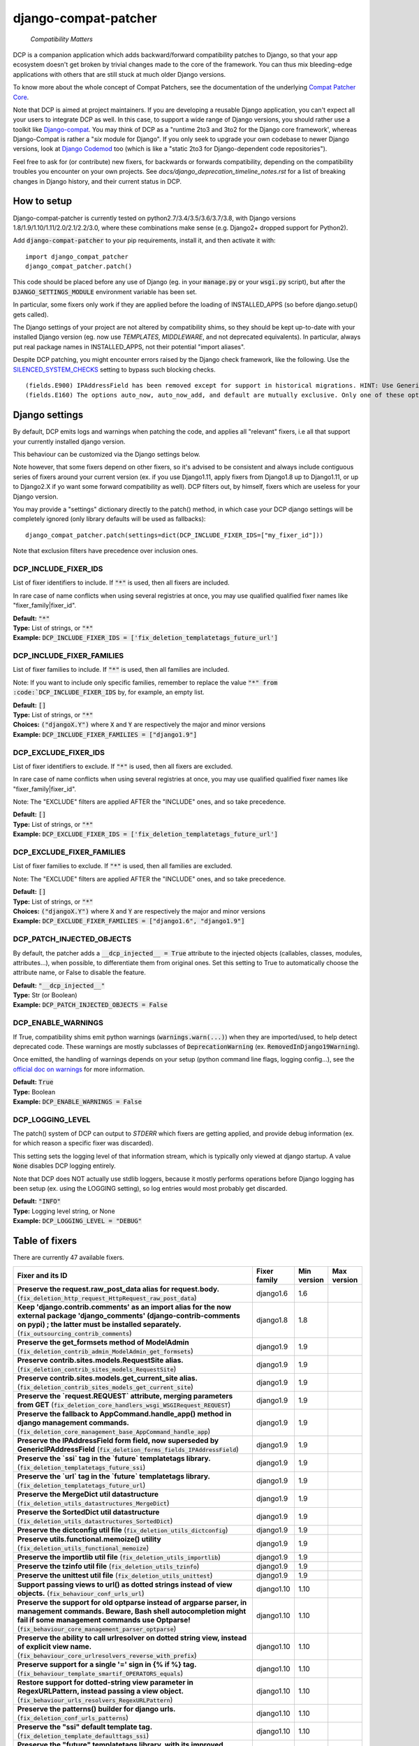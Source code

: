 
.. NOTE: only edit README.in, and use generate_readme.py to enrich it with the table of fixers


=====================
django-compat-patcher
=====================

    *Compatibility Matters*


DCP is a companion application which adds backward/forward compatibility patches to Django, so that your app ecosystem doesn't get broken by trivial changes made to the core of the framework. You can thus mix bleeding-edge applications with others that are still stuck at much older Django versions.

To know more about the whole concept of Compat Patchers, see the documentation of the underlying `Compat Patcher Core <https://compat-patcher-core.readthedocs.io/en/latest/index.html>`_.

Note that DCP is aimed at project maintainers. If you are developing a reusable Django application, you can't expect all your users to integrate DCP as well. In this case, to support a wide range of Django versions, you should rather use a toolkit like `Django-compat <https://github.com/arteria/django-compat>`_. You may think of DCP as a "runtime 2to3 and 3to2 for the Django core framework', whereas Django-Compat is rather a "*six* module for Django". If you only seek to upgrade your own codebase to newer Django versions, look at `Django Codemod <https://github.com/browniebroke/django-codemod>`_ too (which is like a "static 2to3 for Django-dependent code repositories").

Feel free to ask for (or contribute) new fixers, for backwards or forwards compatibility, depending on the compatibility troubles you encounter on your own projects. See `docs/django_deprecation_timeline_notes.rst` for a list of breaking changes in Django history, and their current status in DCP.


How to setup
==================


Django-compat-patcher is currently tested on python2.7/3.4/3.5/3.6/3.7/3.8, with Django versions 1.8/1.9/1.10/1.11/2.0/2.1/2.2/3.0, where these combinations make sense (e.g. Django2+ dropped support for Python2).

Add :code:`django-compat-patcher` to your pip requirements, install it, and then activate it with::
    
    import django_compat_patcher
    django_compat_patcher.patch()
    
This code should be placed before any use of Django (eg. in your :code:`manage.py` or your :code:`wsgi.py` script), but after the :code:`DJANGO_SETTINGS_MODULE` environment variable has been set.

In particular, some fixers only work if they are applied before the loading of INSTALLED_APPS (so before django.setup() gets called).

The Django settings of your project are not altered by compatibility shims, so they should be kept up-to-date with your installed Django version (eg. now use `TEMPLATES`, `MIDDLEWARE`, and not deprecated equivalents). In particular, always put real package names in INSTALLED_APPS, not their potential "import aliases".

Despite DCP patching, you might encounter errors raised by the Django check framework, like the following. Use the `SILENCED_SYSTEM_CHECKS <https://docs.djangoproject.com/en/dev/ref/settings/#std:setting-SILENCED_SYSTEM_CHECKS>`_ setting to bypass such blocking checks.

::

    (fields.E900) IPAddressField has been removed except for support in historical migrations. HINT: Use GenericIPAddressField instead.
    (fields.E160) The options auto_now, auto_now_add, and default are mutually exclusive. Only one of these options may be present.


Django settings
====================

By default, DCP emits logs and warnings when patching the code, and applies all "relevant" fixers,
i.e all that support your currently installed django version.

This behaviour can be customized via the Django settings below.

Note however, that some fixers depend on other fixers, so it's advised to be consistent and always include contiguous series of fixers around your current version (ex. if you use Django1.11, apply fixers from Django1.8 up to Django1.11, or up to Django2.X if yo want some forward compatibility as well). DCP filters out, by himself, fixers which are useless for your Django version.

You may provide a "settings" dictionary directly to the patch() method, in which case your DCP django settings will be completely ignored (only library defaults will be used as fallbacks)::

    django_compat_patcher.patch(settings=dict(DCP_INCLUDE_FIXER_IDS=["my_fixer_id"]))

Note that exclusion filters have precedence over inclusion ones.


DCP_INCLUDE_FIXER_IDS
*********************

List of fixer identifiers to include. If :code:`"*"` is used, then all fixers are included.

In rare case of name conflicts when using several registries at once, you may use qualified qualified fixer names like "fixer_family|fixer_id".

| **Default:** :code:`"*"`
| **Type:** List of strings, or :code:`"*"`
| **Example:** :code:`DCP_INCLUDE_FIXER_IDS = ['fix_deletion_templatetags_future_url']`


DCP_INCLUDE_FIXER_FAMILIES
**************************

List of fixer families to include. If :code:`"*"` is used, then all families are included.

Note: If you want to include only specific families, remember to replace the value :code:`"*" from :code:`DCP_INCLUDE_FIXER_IDS` by, for example, an empty list.

| **Default:** :code:`[]`
| **Type:** List of strings, or :code:`"*"`
| **Choices:** :code:`("djangoX.Y")` where :code:`X` and :code:`Y` are respectively the major and minor versions
| **Example:** :code:`DCP_INCLUDE_FIXER_FAMILIES = ["django1.9"]`


DCP_EXCLUDE_FIXER_IDS
*********************

List of fixer identifiers to exclude. If :code:`"*"` is used, then all fixers are excluded.

In rare case of name conflicts when using several registries at once, you may use qualified qualified fixer names like "fixer_family|fixer_id".

Note: The "EXCLUDE" filters are applied AFTER the "INCLUDE" ones, and so take precedence.

| **Default:** :code:`[]`
| **Type:** List of strings, or :code:`"*"`
| **Example:** :code:`DCP_EXCLUDE_FIXER_IDS = ['fix_deletion_templatetags_future_url']`


DCP_EXCLUDE_FIXER_FAMILIES
**************************

List of fixer families to exclude. If :code:`"*"` is used, then all families are excluded.

Note: The "EXCLUDE" filters are applied AFTER the "INCLUDE" ones, and so take precedence.

| **Default:** :code:`[]`
| **Type:** List of strings, or :code:`"*"`
| **Choices:** :code:`("djangoX.Y")` where :code:`X` and :code:`Y` are respectively the major and minor versions
| **Example:** :code:`DCP_EXCLUDE_FIXER_FAMILIES = ["django1.6", "django1.9"]`


DCP_PATCH_INJECTED_OBJECTS
***************************

By default, the patcher adds a :code:`__dcp_injected__ = True` attribute to the injected objects (callables, classes, modules, attributes...), when possible, to differentiate them from original ones. Set this setting to True to automatically choose the attribute name, or False to disable the feature.

| **Default:** :code:`"__dcp_injected__"`
| **Type:** Str (or Boolean)
| **Example:** :code:`DCP_PATCH_INJECTED_OBJECTS = False`


DCP_ENABLE_WARNINGS
***************************

If True, compatibility shims emit python warnings (:code:`warnings.warn(...)`) when they are imported/used,
to help detect deprecated code. These warnings are mostly subclasses of :code:`DeprecationWarning` (ex. :code:`RemovedInDjango19Warning`).

Once emitted, the handling of warnings depends on your setup (python command line flags, logging config...), see the `official doc on warnings <https://docs.python.org/3/library/warnings.html>`_ for more information.

| **Default:** :code:`True`
| **Type:** Boolean
| **Example:** :code:`DCP_ENABLE_WARNINGS = False`


DCP_LOGGING_LEVEL
***************************

The patch() system of DCP can output to *STDERR* which fixers are getting applied, and provide debug information (ex. for which reason a specific fixer was discarded).

This setting sets the logging level of that information stream, which is typically only viewed at django startup. A value :code:`None` disables DCP logging entirely.

Note that DCP does NOT actually use stdlib loggers, because it mostly performs operations before Django logging has been setup (ex. using the LOGGING setting), so log entries would most probably get discarded.

| **Default:** :code:`"INFO"`
| **Type:** Logging level string, or None
| **Example:** :code:`DCP_LOGGING_LEVEL = "DEBUG"`



Table of fixers
===============

There are currently 47 available fixers.

+-------------------------------------------------------------------------------------------------------------------------------------------------------------------------------------------------------------------------------------------------+-------------------------------------------------------------------------------------------------------------------------------------------------------------------------------------------------------------------------------------------------+-------------------------------------------------------------------------------------------------------------------------------------------------------------------------------------------------------------------------------------------------+-------------------------------------------------------------------------------------------------------------------------------------------------------------------------------------------------------------------------------------------------+
| Fixer and its ID                                                                                                                                                                                                                                | Fixer family                                                                                                                                                                                                                                    | Min version                                                                                                                                                                                                                                     | Max version                                                                                                                                                                                                                                     |
+=================================================================================================================================================================================================================================================+=================================================================================================================================================================================================================================================+=================================================================================================================================================================================================================================================+=================================================================================================================================================================================================================================================+
| **Preserve the request.raw_post_data alias for request.body.** (:code:`fix_deletion_http_request_HttpRequest_raw_post_data`)                                                                                                                    | django1.6                                                                                                                                                                                                                                       | 1.6                                                                                                                                                                                                                                             |                                                                                                                                                                                                                                                 |
+-------------------------------------------------------------------------------------------------------------------------------------------------------------------------------------------------------------------------------------------------+-------------------------------------------------------------------------------------------------------------------------------------------------------------------------------------------------------------------------------------------------+-------------------------------------------------------------------------------------------------------------------------------------------------------------------------------------------------------------------------------------------------+-------------------------------------------------------------------------------------------------------------------------------------------------------------------------------------------------------------------------------------------------+
| **Keep 'django.contrib.comments' as an import alias for the now external package    'django_comments' (django-contrib-comments on pypi) ; the latter must be installed separately.** (:code:`fix_outsourcing_contrib_comments`)                 | django1.8                                                                                                                                                                                                                                       | 1.8                                                                                                                                                                                                                                             |                                                                                                                                                                                                                                                 |
+-------------------------------------------------------------------------------------------------------------------------------------------------------------------------------------------------------------------------------------------------+-------------------------------------------------------------------------------------------------------------------------------------------------------------------------------------------------------------------------------------------------+-------------------------------------------------------------------------------------------------------------------------------------------------------------------------------------------------------------------------------------------------+-------------------------------------------------------------------------------------------------------------------------------------------------------------------------------------------------------------------------------------------------+
| **Preserve the get_formsets method of ModelAdmin** (:code:`fix_deletion_contrib_admin_ModelAdmin_get_formsets`)                                                                                                                                 | django1.9                                                                                                                                                                                                                                       | 1.9                                                                                                                                                                                                                                             |                                                                                                                                                                                                                                                 |
+-------------------------------------------------------------------------------------------------------------------------------------------------------------------------------------------------------------------------------------------------+-------------------------------------------------------------------------------------------------------------------------------------------------------------------------------------------------------------------------------------------------+-------------------------------------------------------------------------------------------------------------------------------------------------------------------------------------------------------------------------------------------------+-------------------------------------------------------------------------------------------------------------------------------------------------------------------------------------------------------------------------------------------------+
| **Preserve contrib.sites.models.RequestSite alias.** (:code:`fix_deletion_contrib_sites_models_RequestSite`)                                                                                                                                    | django1.9                                                                                                                                                                                                                                       | 1.9                                                                                                                                                                                                                                             |                                                                                                                                                                                                                                                 |
+-------------------------------------------------------------------------------------------------------------------------------------------------------------------------------------------------------------------------------------------------+-------------------------------------------------------------------------------------------------------------------------------------------------------------------------------------------------------------------------------------------------+-------------------------------------------------------------------------------------------------------------------------------------------------------------------------------------------------------------------------------------------------+-------------------------------------------------------------------------------------------------------------------------------------------------------------------------------------------------------------------------------------------------+
| **Preserve contrib.sites.models.get_current_site alias.** (:code:`fix_deletion_contrib_sites_models_get_current_site`)                                                                                                                          | django1.9                                                                                                                                                                                                                                       | 1.9                                                                                                                                                                                                                                             |                                                                                                                                                                                                                                                 |
+-------------------------------------------------------------------------------------------------------------------------------------------------------------------------------------------------------------------------------------------------+-------------------------------------------------------------------------------------------------------------------------------------------------------------------------------------------------------------------------------------------------+-------------------------------------------------------------------------------------------------------------------------------------------------------------------------------------------------------------------------------------------------+-------------------------------------------------------------------------------------------------------------------------------------------------------------------------------------------------------------------------------------------------+
| **Preserve the `request.REQUEST` attribute, merging parameters from GET** (:code:`fix_deletion_core_handlers_wsgi_WSGIRequest_REQUEST`)                                                                                                         | django1.9                                                                                                                                                                                                                                       | 1.9                                                                                                                                                                                                                                             |                                                                                                                                                                                                                                                 |
+-------------------------------------------------------------------------------------------------------------------------------------------------------------------------------------------------------------------------------------------------+-------------------------------------------------------------------------------------------------------------------------------------------------------------------------------------------------------------------------------------------------+-------------------------------------------------------------------------------------------------------------------------------------------------------------------------------------------------------------------------------------------------+-------------------------------------------------------------------------------------------------------------------------------------------------------------------------------------------------------------------------------------------------+
| **Preserve the fallback to AppCommand.handle_app() method in django management commands.** (:code:`fix_deletion_core_management_base_AppCommand_handle_app`)                                                                                    | django1.9                                                                                                                                                                                                                                       | 1.9                                                                                                                                                                                                                                             |                                                                                                                                                                                                                                                 |
+-------------------------------------------------------------------------------------------------------------------------------------------------------------------------------------------------------------------------------------------------+-------------------------------------------------------------------------------------------------------------------------------------------------------------------------------------------------------------------------------------------------+-------------------------------------------------------------------------------------------------------------------------------------------------------------------------------------------------------------------------------------------------+-------------------------------------------------------------------------------------------------------------------------------------------------------------------------------------------------------------------------------------------------+
| **Preserve the IPAddressField form field, now superseded by GenericIPAddressField** (:code:`fix_deletion_forms_fields_IPAddressField`)                                                                                                          | django1.9                                                                                                                                                                                                                                       | 1.9                                                                                                                                                                                                                                             |                                                                                                                                                                                                                                                 |
+-------------------------------------------------------------------------------------------------------------------------------------------------------------------------------------------------------------------------------------------------+-------------------------------------------------------------------------------------------------------------------------------------------------------------------------------------------------------------------------------------------------+-------------------------------------------------------------------------------------------------------------------------------------------------------------------------------------------------------------------------------------------------+-------------------------------------------------------------------------------------------------------------------------------------------------------------------------------------------------------------------------------------------------+
| **Preserve the `ssi` tag in the `future` templatetags library.** (:code:`fix_deletion_templatetags_future_ssi`)                                                                                                                                 | django1.9                                                                                                                                                                                                                                       | 1.9                                                                                                                                                                                                                                             |                                                                                                                                                                                                                                                 |
+-------------------------------------------------------------------------------------------------------------------------------------------------------------------------------------------------------------------------------------------------+-------------------------------------------------------------------------------------------------------------------------------------------------------------------------------------------------------------------------------------------------+-------------------------------------------------------------------------------------------------------------------------------------------------------------------------------------------------------------------------------------------------+-------------------------------------------------------------------------------------------------------------------------------------------------------------------------------------------------------------------------------------------------+
| **Preserve the `url` tag in the `future` templatetags library.** (:code:`fix_deletion_templatetags_future_url`)                                                                                                                                 | django1.9                                                                                                                                                                                                                                       | 1.9                                                                                                                                                                                                                                             |                                                                                                                                                                                                                                                 |
+-------------------------------------------------------------------------------------------------------------------------------------------------------------------------------------------------------------------------------------------------+-------------------------------------------------------------------------------------------------------------------------------------------------------------------------------------------------------------------------------------------------+-------------------------------------------------------------------------------------------------------------------------------------------------------------------------------------------------------------------------------------------------+-------------------------------------------------------------------------------------------------------------------------------------------------------------------------------------------------------------------------------------------------+
| **Preserve the MergeDict util datastructure** (:code:`fix_deletion_utils_datastructures_MergeDict`)                                                                                                                                             | django1.9                                                                                                                                                                                                                                       | 1.9                                                                                                                                                                                                                                             |                                                                                                                                                                                                                                                 |
+-------------------------------------------------------------------------------------------------------------------------------------------------------------------------------------------------------------------------------------------------+-------------------------------------------------------------------------------------------------------------------------------------------------------------------------------------------------------------------------------------------------+-------------------------------------------------------------------------------------------------------------------------------------------------------------------------------------------------------------------------------------------------+-------------------------------------------------------------------------------------------------------------------------------------------------------------------------------------------------------------------------------------------------+
| **Preserve the SortedDict util datastructure** (:code:`fix_deletion_utils_datastructures_SortedDict`)                                                                                                                                           | django1.9                                                                                                                                                                                                                                       | 1.9                                                                                                                                                                                                                                             |                                                                                                                                                                                                                                                 |
+-------------------------------------------------------------------------------------------------------------------------------------------------------------------------------------------------------------------------------------------------+-------------------------------------------------------------------------------------------------------------------------------------------------------------------------------------------------------------------------------------------------+-------------------------------------------------------------------------------------------------------------------------------------------------------------------------------------------------------------------------------------------------+-------------------------------------------------------------------------------------------------------------------------------------------------------------------------------------------------------------------------------------------------+
| **Preserve the dictconfig util file** (:code:`fix_deletion_utils_dictconfig`)                                                                                                                                                                   | django1.9                                                                                                                                                                                                                                       | 1.9                                                                                                                                                                                                                                             |                                                                                                                                                                                                                                                 |
+-------------------------------------------------------------------------------------------------------------------------------------------------------------------------------------------------------------------------------------------------+-------------------------------------------------------------------------------------------------------------------------------------------------------------------------------------------------------------------------------------------------+-------------------------------------------------------------------------------------------------------------------------------------------------------------------------------------------------------------------------------------------------+-------------------------------------------------------------------------------------------------------------------------------------------------------------------------------------------------------------------------------------------------+
| **Preserve utils.functional.memoize() utility** (:code:`fix_deletion_utils_functional_memoize`)                                                                                                                                                 | django1.9                                                                                                                                                                                                                                       | 1.9                                                                                                                                                                                                                                             |                                                                                                                                                                                                                                                 |
+-------------------------------------------------------------------------------------------------------------------------------------------------------------------------------------------------------------------------------------------------+-------------------------------------------------------------------------------------------------------------------------------------------------------------------------------------------------------------------------------------------------+-------------------------------------------------------------------------------------------------------------------------------------------------------------------------------------------------------------------------------------------------+-------------------------------------------------------------------------------------------------------------------------------------------------------------------------------------------------------------------------------------------------+
| **Preserve the importlib util file** (:code:`fix_deletion_utils_importlib`)                                                                                                                                                                     | django1.9                                                                                                                                                                                                                                       | 1.9                                                                                                                                                                                                                                             |                                                                                                                                                                                                                                                 |
+-------------------------------------------------------------------------------------------------------------------------------------------------------------------------------------------------------------------------------------------------+-------------------------------------------------------------------------------------------------------------------------------------------------------------------------------------------------------------------------------------------------+-------------------------------------------------------------------------------------------------------------------------------------------------------------------------------------------------------------------------------------------------+-------------------------------------------------------------------------------------------------------------------------------------------------------------------------------------------------------------------------------------------------+
| **Preserve the tzinfo util file** (:code:`fix_deletion_utils_tzinfo`)                                                                                                                                                                           | django1.9                                                                                                                                                                                                                                       | 1.9                                                                                                                                                                                                                                             |                                                                                                                                                                                                                                                 |
+-------------------------------------------------------------------------------------------------------------------------------------------------------------------------------------------------------------------------------------------------+-------------------------------------------------------------------------------------------------------------------------------------------------------------------------------------------------------------------------------------------------+-------------------------------------------------------------------------------------------------------------------------------------------------------------------------------------------------------------------------------------------------+-------------------------------------------------------------------------------------------------------------------------------------------------------------------------------------------------------------------------------------------------+
| **Preserve the unittest util file** (:code:`fix_deletion_utils_unittest`)                                                                                                                                                                       | django1.9                                                                                                                                                                                                                                       | 1.9                                                                                                                                                                                                                                             |                                                                                                                                                                                                                                                 |
+-------------------------------------------------------------------------------------------------------------------------------------------------------------------------------------------------------------------------------------------------+-------------------------------------------------------------------------------------------------------------------------------------------------------------------------------------------------------------------------------------------------+-------------------------------------------------------------------------------------------------------------------------------------------------------------------------------------------------------------------------------------------------+-------------------------------------------------------------------------------------------------------------------------------------------------------------------------------------------------------------------------------------------------+
| **Support passing views to url() as dotted strings instead of view objects.** (:code:`fix_behaviour_conf_urls_url`)                                                                                                                             | django1.10                                                                                                                                                                                                                                      | 1.10                                                                                                                                                                                                                                            |                                                                                                                                                                                                                                                 |
+-------------------------------------------------------------------------------------------------------------------------------------------------------------------------------------------------------------------------------------------------+-------------------------------------------------------------------------------------------------------------------------------------------------------------------------------------------------------------------------------------------------+-------------------------------------------------------------------------------------------------------------------------------------------------------------------------------------------------------------------------------------------------+-------------------------------------------------------------------------------------------------------------------------------------------------------------------------------------------------------------------------------------------------+
| **Preserve the support for old optparse instead of argparse parser, in management commands.    Beware, Bash shell autocompletion might fail if some management commands use Optparse!** (:code:`fix_behaviour_core_management_parser_optparse`) | django1.10                                                                                                                                                                                                                                      | 1.10                                                                                                                                                                                                                                            |                                                                                                                                                                                                                                                 |
+-------------------------------------------------------------------------------------------------------------------------------------------------------------------------------------------------------------------------------------------------+-------------------------------------------------------------------------------------------------------------------------------------------------------------------------------------------------------------------------------------------------+-------------------------------------------------------------------------------------------------------------------------------------------------------------------------------------------------------------------------------------------------+-------------------------------------------------------------------------------------------------------------------------------------------------------------------------------------------------------------------------------------------------+
| **Preserve the ability to call urlresolver on dotted string view,    instead of explicit view name.** (:code:`fix_behaviour_core_urlresolvers_reverse_with_prefix`)                                                                             | django1.10                                                                                                                                                                                                                                      | 1.10                                                                                                                                                                                                                                            |                                                                                                                                                                                                                                                 |
+-------------------------------------------------------------------------------------------------------------------------------------------------------------------------------------------------------------------------------------------------+-------------------------------------------------------------------------------------------------------------------------------------------------------------------------------------------------------------------------------------------------+-------------------------------------------------------------------------------------------------------------------------------------------------------------------------------------------------------------------------------------------------+-------------------------------------------------------------------------------------------------------------------------------------------------------------------------------------------------------------------------------------------------+
| **Preserve support for a single '=' sign in {% if %} tag.** (:code:`fix_behaviour_template_smartif_OPERATORS_equals`)                                                                                                                           | django1.10                                                                                                                                                                                                                                      | 1.10                                                                                                                                                                                                                                            |                                                                                                                                                                                                                                                 |
+-------------------------------------------------------------------------------------------------------------------------------------------------------------------------------------------------------------------------------------------------+-------------------------------------------------------------------------------------------------------------------------------------------------------------------------------------------------------------------------------------------------+-------------------------------------------------------------------------------------------------------------------------------------------------------------------------------------------------------------------------------------------------+-------------------------------------------------------------------------------------------------------------------------------------------------------------------------------------------------------------------------------------------------+
| **Restore support for dotted-string view parameter in RegexURLPattern, instead passing a view object.** (:code:`fix_behaviour_urls_resolvers_RegexURLPattern`)                                                                                  | django1.10                                                                                                                                                                                                                                      | 1.10                                                                                                                                                                                                                                            |                                                                                                                                                                                                                                                 |
+-------------------------------------------------------------------------------------------------------------------------------------------------------------------------------------------------------------------------------------------------+-------------------------------------------------------------------------------------------------------------------------------------------------------------------------------------------------------------------------------------------------+-------------------------------------------------------------------------------------------------------------------------------------------------------------------------------------------------------------------------------------------------+-------------------------------------------------------------------------------------------------------------------------------------------------------------------------------------------------------------------------------------------------+
| **Preserve the patterns() builder for django urls.** (:code:`fix_deletion_conf_urls_patterns`)                                                                                                                                                  | django1.10                                                                                                                                                                                                                                      | 1.10                                                                                                                                                                                                                                            |                                                                                                                                                                                                                                                 |
+-------------------------------------------------------------------------------------------------------------------------------------------------------------------------------------------------------------------------------------------------+-------------------------------------------------------------------------------------------------------------------------------------------------------------------------------------------------------------------------------------------------+-------------------------------------------------------------------------------------------------------------------------------------------------------------------------------------------------------------------------------------------------+-------------------------------------------------------------------------------------------------------------------------------------------------------------------------------------------------------------------------------------------------+
| **Preserve the "ssi" default template tag.** (:code:`fix_deletion_template_defaulttags_ssi`)                                                                                                                                                    | django1.10                                                                                                                                                                                                                                      | 1.10                                                                                                                                                                                                                                            |                                                                                                                                                                                                                                                 |
+-------------------------------------------------------------------------------------------------------------------------------------------------------------------------------------------------------------------------------------------------+-------------------------------------------------------------------------------------------------------------------------------------------------------------------------------------------------------------------------------------------------+-------------------------------------------------------------------------------------------------------------------------------------------------------------------------------------------------------------------------------------------------+-------------------------------------------------------------------------------------------------------------------------------------------------------------------------------------------------------------------------------------------------+
| **Preserve the "future" templatetags library, with its improved `firstof` and `cycle` tags.** (:code:`fix_deletion_templatetags_future`)                                                                                                        | django1.10                                                                                                                                                                                                                                      | 1.10                                                                                                                                                                                                                                            |                                                                                                                                                                                                                                                 |
+-------------------------------------------------------------------------------------------------------------------------------------------------------------------------------------------------------------------------------------------------+-------------------------------------------------------------------------------------------------------------------------------------------------------------------------------------------------------------------------------------------------+-------------------------------------------------------------------------------------------------------------------------------------------------------------------------------------------------------------------------------------------------+-------------------------------------------------------------------------------------------------------------------------------------------------------------------------------------------------------------------------------------------------+
| **Put a forward compatibility import path for django.urls, which replaces django.core.urlresolvers** (:code:`fix_incoming_urls_submodule`)                                                                                                      | django1.10                                                                                                                                                                                                                                      |                                                                                                                                                                                                                                                 | 1.10                                                                                                                                                                                                                                            |
+-------------------------------------------------------------------------------------------------------------------------------------------------------------------------------------------------------------------------------------------------+-------------------------------------------------------------------------------------------------------------------------------------------------------------------------------------------------------------------------------------------------+-------------------------------------------------------------------------------------------------------------------------------------------------------------------------------------------------------------------------------------------------+-------------------------------------------------------------------------------------------------------------------------------------------------------------------------------------------------------------------------------------------------+
| **Preserve compatibility with the old signature of Widget.build_attrs(): extra_attrs=None, **kwargs.** (:code:`fix_behaviour_widget_build_attrs`)                                                                                               | django1.11                                                                                                                                                                                                                                      | 1.11                                                                                                                                                                                                                                            |                                                                                                                                                                                                                                                 |
+-------------------------------------------------------------------------------------------------------------------------------------------------------------------------------------------------------------------------------------------------+-------------------------------------------------------------------------------------------------------------------------------------------------------------------------------------------------------------------------------------------------+-------------------------------------------------------------------------------------------------------------------------------------------------------------------------------------------------------------------------------------------------+-------------------------------------------------------------------------------------------------------------------------------------------------------------------------------------------------------------------------------------------------+
| **Keep accepting a 3-tuple (urlconf_module, app_name, namespace) as first argument of include(),    instead of providing namespace argument directly to include()** (:code:`fix_behaviour_conf_urls_include_3tuples`)                           | django2.0                                                                                                                                                                                                                                       | 2.0                                                                                                                                                                                                                                             |                                                                                                                                                                                                                                                 |
+-------------------------------------------------------------------------------------------------------------------------------------------------------------------------------------------------------------------------------------------------+-------------------------------------------------------------------------------------------------------------------------------------------------------------------------------------------------------------------------------------------------+-------------------------------------------------------------------------------------------------------------------------------------------------------------------------------------------------------------------------------------------------+-------------------------------------------------------------------------------------------------------------------------------------------------------------------------------------------------------------------------------------------------+
| **Let "on_delete" parameter of ForeignKey and OneToOneField be optional, defaulting to CASCADE.** (:code:`fix_behaviour_db_models_fields_related_ForeignKey_OneToOneField`)                                                                     | django2.0                                                                                                                                                                                                                                       | 2.0                                                                                                                                                                                                                                             |                                                                                                                                                                                                                                                 |
+-------------------------------------------------------------------------------------------------------------------------------------------------------------------------------------------------------------------------------------------------+-------------------------------------------------------------------------------------------------------------------------------------------------------------------------------------------------------------------------------------------------+-------------------------------------------------------------------------------------------------------------------------------------------------------------------------------------------------------------------------------------------------+-------------------------------------------------------------------------------------------------------------------------------------------------------------------------------------------------------------------------------------------------+
| **Preserve django.core.urlresolvers module, now replaced by django.urls.** (:code:`fix_deletion_core_urlresolvers`)                                                                                                                             | django2.0                                                                                                                                                                                                                                       | 2.0                                                                                                                                                                                                                                             |                                                                                                                                                                                                                                                 |
+-------------------------------------------------------------------------------------------------------------------------------------------------------------------------------------------------------------------------------------------------+-------------------------------------------------------------------------------------------------------------------------------------------------------------------------------------------------------------------------------------------------+-------------------------------------------------------------------------------------------------------------------------------------------------------------------------------------------------------------------------------------------------+-------------------------------------------------------------------------------------------------------------------------------------------------------------------------------------------------------------------------------------------------+
| **Preserve the Context.has_key() utility, replaced by "in" operator use.** (:code:`fix_deletion_template_context_Context_has_key`)                                                                                                              | django2.0                                                                                                                                                                                                                                       | 2.0                                                                                                                                                                                                                                             |                                                                                                                                                                                                                                                 |
+-------------------------------------------------------------------------------------------------------------------------------------------------------------------------------------------------------------------------------------------------+-------------------------------------------------------------------------------------------------------------------------------------------------------------------------------------------------------------------------------------------------+-------------------------------------------------------------------------------------------------------------------------------------------------------------------------------------------------------------------------------------------------+-------------------------------------------------------------------------------------------------------------------------------------------------------------------------------------------------------------------------------------------------+
| **Preserve the assignment_tag() helper, superseded by simple_tag().** (:code:`fix_deletion_template_library_assignment_tag`)                                                                                                                    | django2.0                                                                                                                                                                                                                                       | 2.0                                                                                                                                                                                                                                             |                                                                                                                                                                                                                                                 |
+-------------------------------------------------------------------------------------------------------------------------------------------------------------------------------------------------------------------------------------------------+-------------------------------------------------------------------------------------------------------------------------------------------------------------------------------------------------------------------------------------------------+-------------------------------------------------------------------------------------------------------------------------------------------------------------------------------------------------------------------------------------------------+-------------------------------------------------------------------------------------------------------------------------------------------------------------------------------------------------------------------------------------------------+
| **Preserve RegexURLPattern and RegexURLResolver in django.urls, which disappeared due to DEP 0201.** (:code:`fix_deletion_urls_RegexURLPattern_RegexURLResolver`)                                                                               | django2.0                                                                                                                                                                                                                                       | 2.0                                                                                                                                                                                                                                             |                                                                                                                                                                                                                                                 |
+-------------------------------------------------------------------------------------------------------------------------------------------------------------------------------------------------------------------------------------------------+-------------------------------------------------------------------------------------------------------------------------------------------------------------------------------------------------------------------------------------------------+-------------------------------------------------------------------------------------------------------------------------------------------------------------------------------------------------------------------------------------------------+-------------------------------------------------------------------------------------------------------------------------------------------------------------------------------------------------------------------------------------------------+
| **Preserve the allow_lazy() utility, superseded by keep_lazy().** (:code:`fix_deletion_utils_functional_allow_lazy`)                                                                                                                            | django2.0                                                                                                                                                                                                                                       | 2.0                                                                                                                                                                                                                                             |                                                                                                                                                                                                                                                 |
+-------------------------------------------------------------------------------------------------------------------------------------------------------------------------------------------------------------------------------------------------+-------------------------------------------------------------------------------------------------------------------------------------------------------------------------------------------------------------------------------------------------+-------------------------------------------------------------------------------------------------------------------------------------------------------------------------------------------------------------------------------------------------+-------------------------------------------------------------------------------------------------------------------------------------------------------------------------------------------------------------------------------------------------+
| **Preserve the javascript_catalog() and json_catalog() i18n views, superseded by class-based views.** (:code:`fix_deletion_views_i18n_javascript_and_json_catalog`)                                                                             | django2.0                                                                                                                                                                                                                                       | 2.0                                                                                                                                                                                                                                             |                                                                                                                                                                                                                                                 |
+-------------------------------------------------------------------------------------------------------------------------------------------------------------------------------------------------------------------------------------------------+-------------------------------------------------------------------------------------------------------------------------------------------------------------------------------------------------------------------------------------------------+-------------------------------------------------------------------------------------------------------------------------------------------------------------------------------------------------------------------------------------------------+-------------------------------------------------------------------------------------------------------------------------------------------------------------------------------------------------------------------------------------------------+
| **Restore the behaviour where the "renderer" parameter of Widget.render() may not be supported by subclasses.** (:code:`fix_behaviour_widget_render_forced_renderer`)                                                                           | django2.1                                                                                                                                                                                                                                       | 2.1                                                                                                                                                                                                                                             |                                                                                                                                                                                                                                                 |
+-------------------------------------------------------------------------------------------------------------------------------------------------------------------------------------------------------------------------------------------------+-------------------------------------------------------------------------------------------------------------------------------------------------------------------------------------------------------------------------------------------------+-------------------------------------------------------------------------------------------------------------------------------------------------------------------------------------------------------------------------------------------------+-------------------------------------------------------------------------------------------------------------------------------------------------------------------------------------------------------------------------------------------------+
| **Preserve django.utils.translation.string_concat(), superseded by django.utils.text.format_lazy().** (:code:`fix_deletion_utils_translation_string_concat`)                                                                                    | django2.1                                                                                                                                                                                                                                       | 2.1                                                                                                                                                                                                                                             |                                                                                                                                                                                                                                                 |
+-------------------------------------------------------------------------------------------------------------------------------------------------------------------------------------------------------------------------------------------------+-------------------------------------------------------------------------------------------------------------------------------------------------------------------------------------------------------------------------------------------------+-------------------------------------------------------------------------------------------------------------------------------------------------------------------------------------------------------------------------------------------------+-------------------------------------------------------------------------------------------------------------------------------------------------------------------------------------------------------------------------------------------------+
| **Preserve django.utils.functional.curry()function.** (:code:`fix_deletion_django_utils_functional_curry`)                                                                                                                                      | django3.0                                                                                                                                                                                                                                       | 3.0                                                                                                                                                                                                                                             |                                                                                                                                                                                                                                                 |
+-------------------------------------------------------------------------------------------------------------------------------------------------------------------------------------------------------------------------------------------------+-------------------------------------------------------------------------------------------------------------------------------------------------------------------------------------------------------------------------------------------------+-------------------------------------------------------------------------------------------------------------------------------------------------------------------------------------------------------------------------------------------------+-------------------------------------------------------------------------------------------------------------------------------------------------------------------------------------------------------------------------------------------------+
| **Preserve django.test.utils.patch_logger() context manager.** (:code:`fix_deletion_test_utils_patch_logger`)                                                                                                                                   | django3.0                                                                                                                                                                                                                                       | 3.0                                                                                                                                                                                                                                             |                                                                                                                                                                                                                                                 |
+-------------------------------------------------------------------------------------------------------------------------------------------------------------------------------------------------------------------------------------------------+-------------------------------------------------------------------------------------------------------------------------------------------------------------------------------------------------------------------------------------------------+-------------------------------------------------------------------------------------------------------------------------------------------------------------------------------------------------------------------------------------------------+-------------------------------------------------------------------------------------------------------------------------------------------------------------------------------------------------------------------------------------------------+
| **Preserve django.test.utils.str_prefix class.** (:code:`fix_deletion_test_utils_str_prefix`)                                                                                                                                                   | django3.0                                                                                                                                                                                                                                       | 3.0                                                                                                                                                                                                                                             |                                                                                                                                                                                                                                                 |
+-------------------------------------------------------------------------------------------------------------------------------------------------------------------------------------------------------------------------------------------------+-------------------------------------------------------------------------------------------------------------------------------------------------------------------------------------------------------------------------------------------------+-------------------------------------------------------------------------------------------------------------------------------------------------------------------------------------------------------------------------------------------------+-------------------------------------------------------------------------------------------------------------------------------------------------------------------------------------------------------------------------------------------------+
| **Preserve django.utils.decorators.ContextDecorator, alias of contextlib.ContextDecorator.** (:code:`fix_deletion_utils_decorators_ContextDecorator`)                                                                                           | django3.0                                                                                                                                                                                                                                       | 3.0                                                                                                                                                                                                                                             |                                                                                                                                                                                                                                                 |
+-------------------------------------------------------------------------------------------------------------------------------------------------------------------------------------------------------------------------------------------------+-------------------------------------------------------------------------------------------------------------------------------------------------------------------------------------------------------------------------------------------------+-------------------------------------------------------------------------------------------------------------------------------------------------------------------------------------------------------------------------------------------------+-------------------------------------------------------------------------------------------------------------------------------------------------------------------------------------------------------------------------------------------------+
| **Preserve django.utils.decorators.available_attrs, which just returns functools.WRAPPER_ASSIGNMENTS.** (:code:`fix_deletion_utils_decorators_available_attrs`)                                                                                 | django3.0                                                                                                                                                                                                                                       | 3.0                                                                                                                                                                                                                                             |                                                                                                                                                                                                                                                 |
+-------------------------------------------------------------------------------------------------------------------------------------------------------------------------------------------------------------------------------------------------+-------------------------------------------------------------------------------------------------------------------------------------------------------------------------------------------------------------------------------------------------+-------------------------------------------------------------------------------------------------------------------------------------------------------------------------------------------------------------------------------------------------+-------------------------------------------------------------------------------------------------------------------------------------------------------------------------------------------------------------------------------------------------+
| **Preserve django.utils.encoding.python_2_unicode_compatible() class decorator.** (:code:`fix_deletion_utils_encoding_python_2_unicode_compatible`)                                                                                             | django3.0                                                                                                                                                                                                                                       | 3.0                                                                                                                                                                                                                                             |                                                                                                                                                                                                                                                 |
+-------------------------------------------------------------------------------------------------------------------------------------------------------------------------------------------------------------------------------------------------+-------------------------------------------------------------------------------------------------------------------------------------------------------------------------------------------------------------------------------------------------+-------------------------------------------------------------------------------------------------------------------------------------------------------------------------------------------------------------------------------------------------+-------------------------------------------------------------------------------------------------------------------------------------------------------------------------------------------------------------------------------------------------+
| **Preserve django.utils.lru_cache.lru_cache(), alias of functools.lru_cache(), and its containing module.** (:code:`fix_deletion_utils_lru_cache_lru_cache`)                                                                                    | django3.0                                                                                                                                                                                                                                       | 3.0                                                                                                                                                                                                                                             |                                                                                                                                                                                                                                                 |
+-------------------------------------------------------------------------------------------------------------------------------------------------------------------------------------------------------------------------------------------------+-------------------------------------------------------------------------------------------------------------------------------------------------------------------------------------------------------------------------------------------------+-------------------------------------------------------------------------------------------------------------------------------------------------------------------------------------------------------------------------------------------------+-------------------------------------------------------------------------------------------------------------------------------------------------------------------------------------------------------------------------------------------------+
| **Preserve django.utils.safestring.SafeBytes class.** (:code:`fix_deletion_utils_safestring_SafeBytes`)                                                                                                                                         | django3.0                                                                                                                                                                                                                                       | 3.0                                                                                                                                                                                                                                             |                                                                                                                                                                                                                                                 |
+-------------------------------------------------------------------------------------------------------------------------------------------------------------------------------------------------------------------------------------------------+-------------------------------------------------------------------------------------------------------------------------------------------------------------------------------------------------------------------------------------------------+-------------------------------------------------------------------------------------------------------------------------------------------------------------------------------------------------------------------------------------------------+-------------------------------------------------------------------------------------------------------------------------------------------------------------------------------------------------------------------------------------------------+
| **Preserve the vendored copy of "six" compatibility utility, in django.utils** (:code:`fix_deletion_utils_six`)                                                                                                                                 | django3.0                                                                                                                                                                                                                                       | 3.0                                                                                                                                                                                                                                             |                                                                                                                                                                                                                                                 |
+-------------------------------------------------------------------------------------------------------------------------------------------------------------------------------------------------------------------------------------------------+-------------------------------------------------------------------------------------------------------------------------------------------------------------------------------------------------------------------------------------------------+-------------------------------------------------------------------------------------------------------------------------------------------------------------------------------------------------------------------------------------------------+-------------------------------------------------------------------------------------------------------------------------------------------------------------------------------------------------------------------------------------------------+
| **Preserve python2 path normalization functions.** (:code:`fix_deletion_utils_upath_npath_abspathu`)                                                                                                                                            | django3.0                                                                                                                                                                                                                                       | 3.0                                                                                                                                                                                                                                             |                                                                                                                                                                                                                                                 |
+-------------------------------------------------------------------------------------------------------------------------------------------------------------------------------------------------------------------------------------------------+-------------------------------------------------------------------------------------------------------------------------------------------------------------------------------------------------------------------------------------------------+-------------------------------------------------------------------------------------------------------------------------------------------------------------------------------------------------------------------------------------------------+-------------------------------------------------------------------------------------------------------------------------------------------------------------------------------------------------------------------------------------------------+
